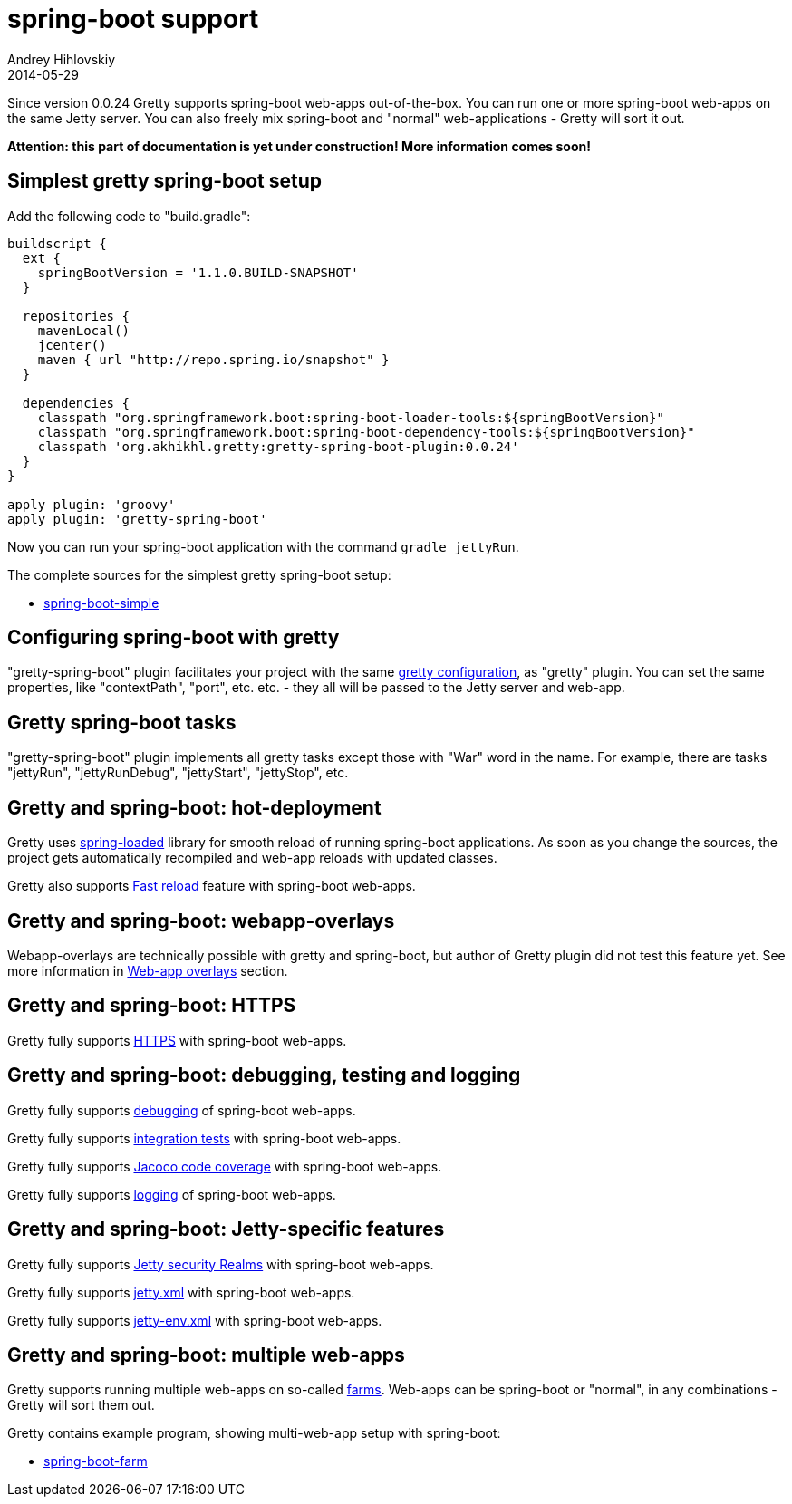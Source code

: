 = spring-boot support
Andrey Hihlovskiy
2014-05-29
:sectanchors:
:jbake-type: page
:jbake-status: published

Since version 0.0.24 Gretty supports spring-boot web-apps out-of-the-box.
You can run one or more spring-boot web-apps on the same Jetty server.
You can also freely mix spring-boot and "normal" web-applications - Gretty will sort it out.

*Attention: this part of documentation is yet under construction! More information comes soon!*

== Simplest gretty spring-boot setup

Add the following code to "build.gradle":

[source,groovy]
----
buildscript {
  ext {
    springBootVersion = '1.1.0.BUILD-SNAPSHOT'
  }
  
  repositories {
    mavenLocal()
    jcenter()
    maven { url "http://repo.spring.io/snapshot" }
  }

  dependencies {
    classpath "org.springframework.boot:spring-boot-loader-tools:${springBootVersion}"
    classpath "org.springframework.boot:spring-boot-dependency-tools:${springBootVersion}"
    classpath 'org.akhikhl.gretty:gretty-spring-boot-plugin:0.0.24'
  }
}

apply plugin: 'groovy'
apply plugin: 'gretty-spring-boot'
----

Now you can run your spring-boot application with the command `gradle jettyRun`.

The complete sources for the simplest gretty spring-boot setup:

* https://github.com/akhikhl/gretty/tree/master/examples/spring-boot-simple[spring-boot-simple]

== Configuring spring-boot with gretty

"gretty-spring-boot" plugin facilitates your project with the same link:Gretty-configuration.html[gretty configuration],
as "gretty" plugin. You can set the same properties, like "contextPath", "port", etc. etc. - they all
will be passed to the Jetty server and web-app.

== Gretty spring-boot tasks

"gretty-spring-boot" plugin implements all gretty tasks except those with "War" word in the name.
For example, there are tasks "jettyRun", "jettyRunDebug", "jettyStart", "jettyStop", etc.

== Gretty and spring-boot: hot-deployment

Gretty uses https://github.com/spring-projects/spring-loaded[spring-loaded] library for smooth reload
of running spring-boot applications. As soon as you change the sources, the project gets 
automatically recompiled and web-app reloads with updated classes.

Gretty also supports link:Fast-reload.html[Fast reload] feature with spring-boot web-apps.

== Gretty and spring-boot: webapp-overlays

Webapp-overlays are technically possible with gretty and spring-boot, but author of Gretty plugin
did not test this feature yet. See more information in link:Web-app-overlays.html[Web-app overlays] section.

== Gretty and spring-boot: HTTPS

Gretty fully supports link:HTTPS-support.html[HTTPS] with spring-boot web-apps.

== Gretty and spring-boot: debugging, testing and logging

Gretty fully supports link:Debugger-support.html[debugging] of spring-boot web-apps.

Gretty fully supports link:Integration-tests-support.html[integration tests] with spring-boot web-apps.

Gretty fully supports link:Code-coverage-support.html[Jacoco code coverage] with spring-boot web-apps.

Gretty fully supports link:Logging.html[logging] of spring-boot web-apps.

== Gretty and spring-boot: Jetty-specific features

Gretty fully supports link:Security-realms.html[Jetty security Realms] with spring-boot web-apps.

Gretty fully supports link:jetty.xml-support.html[jetty.xml] with spring-boot web-apps.

Gretty fully supports link:jetty-env.xml-support.html[jetty-env.xml] with spring-boot web-apps.

== Gretty and spring-boot: multiple web-apps

Gretty supports running multiple web-apps on so-called link:Multiple-web-apps-introduction.html[farms].
Web-apps can be spring-boot or "normal", in any combinations - Gretty will sort them out.

Gretty contains example program, showing multi-web-app setup with spring-boot:

* https://github.com/akhikhl/gretty/tree/master/examples/spring-boot-farm[spring-boot-farm]

